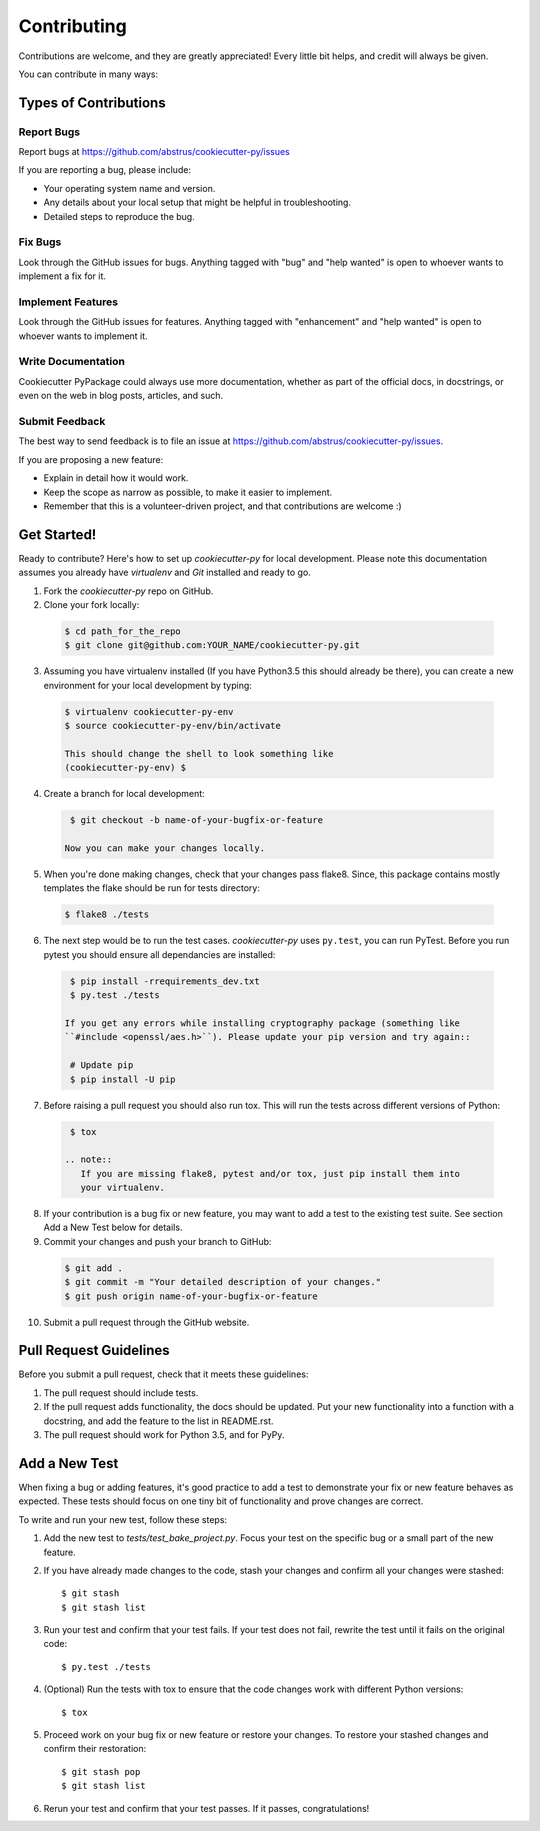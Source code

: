 ============
Contributing
============

Contributions are welcome, and they are greatly appreciated! Every
little bit helps, and credit will always be given.

You can contribute in many ways:


Types of Contributions
----------------------


Report Bugs
~~~~~~~~~~~

Report bugs at https://github.com/abstrus/cookiecutter-py/issues

If you are reporting a bug, please include:

* Your operating system name and version.
* Any details about your local setup that might be helpful in troubleshooting.
* Detailed steps to reproduce the bug.


Fix Bugs
~~~~~~~~

Look through the GitHub issues for bugs. Anything tagged with "bug"
and "help wanted" is open to whoever wants to implement a fix for it.


Implement Features
~~~~~~~~~~~~~~~~~~

Look through the GitHub issues for features. Anything tagged with "enhancement"
and "help wanted" is open to whoever wants to implement it.


Write Documentation
~~~~~~~~~~~~~~~~~~~

Cookiecutter PyPackage could always use more documentation, whether as part of
the official docs, in docstrings, or even on the web in blog posts, articles,
and such.


Submit Feedback
~~~~~~~~~~~~~~~

The best way to send feedback is to file an issue at https://github.com/abstrus/cookiecutter-py/issues.

If you are proposing a new feature:

* Explain in detail how it would work.
* Keep the scope as narrow as possible, to make it easier to implement.
* Remember that this is a volunteer-driven project, and that contributions
  are welcome :)


Get Started!
------------

Ready to contribute? Here's how to set up `cookiecutter-py` for local
development. Please note this documentation assumes you already have
`virtualenv` and `Git` installed and ready to go.

1. Fork the `cookiecutter-py` repo on GitHub.
2. Clone your fork locally::

  .. code-block:: bash

    $ cd path_for_the_repo
    $ git clone git@github.com:YOUR_NAME/cookiecutter-py.git

3. Assuming you have virtualenv installed (If you have Python3.5 this should
   already be there), you can create a new environment for your local
   development by typing::

  .. code-block:: bash

    $ virtualenv cookiecutter-py-env
    $ source cookiecutter-py-env/bin/activate

    This should change the shell to look something like
    (cookiecutter-py-env) $

4. Create a branch for local development::

  .. code-block:: bash

    $ git checkout -b name-of-your-bugfix-or-feature

   Now you can make your changes locally.

5. When you're done making changes, check that your changes pass flake8. Since,
   this package contains mostly templates the flake should be run for tests
   directory::

  .. code-block:: bash

    $ flake8 ./tests

6. The next step would be to run the test cases. `cookiecutter-py` uses
   ``py.test``, you can run PyTest. Before you run pytest you should ensure all
   dependancies are installed::

  .. code-block:: bash

    $ pip install -rrequirements_dev.txt
    $ py.test ./tests

   If you get any errors while installing cryptography package (something like
   ``#include <openssl/aes.h>``). Please update your pip version and try again::

    # Update pip
    $ pip install -U pip

7. Before raising a pull request you should also run tox. This will run the
   tests across different versions of Python::

  .. code-block:: bash

    $ tox

   .. note::
      If you are missing flake8, pytest and/or tox, just pip install them into
      your virtualenv.

8. If your contribution is a bug fix or new feature, you may want to add a test
   to the existing test suite. See section Add a New Test below for details.

9. Commit your changes and push your branch to GitHub::

  .. code-block:: bash

    $ git add .
    $ git commit -m "Your detailed description of your changes."
    $ git push origin name-of-your-bugfix-or-feature

10. Submit a pull request through the GitHub website.

Pull Request Guidelines
-----------------------

Before you submit a pull request, check that it meets these guidelines:

1. The pull request should include tests.

2. If the pull request adds functionality, the docs should be updated. Put
   your new functionality into a function with a docstring, and add the
   feature to the list in README.rst.

3. The pull request should work for Python 3.5, and for
   PyPy.


Add a New Test
---------------

When fixing a bug or adding features, it's good practice to add a test to
demonstrate your fix or new feature behaves as expected. These tests should
focus on one tiny bit of functionality and prove changes are correct.

To write and run your new test, follow these steps:

1. Add the new test to `tests/test_bake_project.py`. Focus your test on the
   specific bug or a small part of the new feature.

2. If you have already made changes to the code, stash your changes and confirm
   all your changes were stashed::
  
    $ git stash
    $ git stash list

3. Run your test and confirm that your test fails. If your test does not fail,
   rewrite the test until it fails on the original code::

    $ py.test ./tests

4. (Optional) Run the tests with tox to ensure that the code changes work with
   different Python versions::

    $ tox

5. Proceed work on your bug fix or new feature or restore your changes. To
   restore your stashed changes and confirm their restoration::

    $ git stash pop
    $ git stash list

6. Rerun your test and confirm that your test passes. If it passes,
   congratulations!

.. cookiecutter: https://github.com/audreyr/cookiecutter-pypackage
.. virtualenv: https://virtualenv.pypa.io/en/stable/installation
.. git: https://git-scm.com/book/en/v2/Getting-Started-Installing-Git